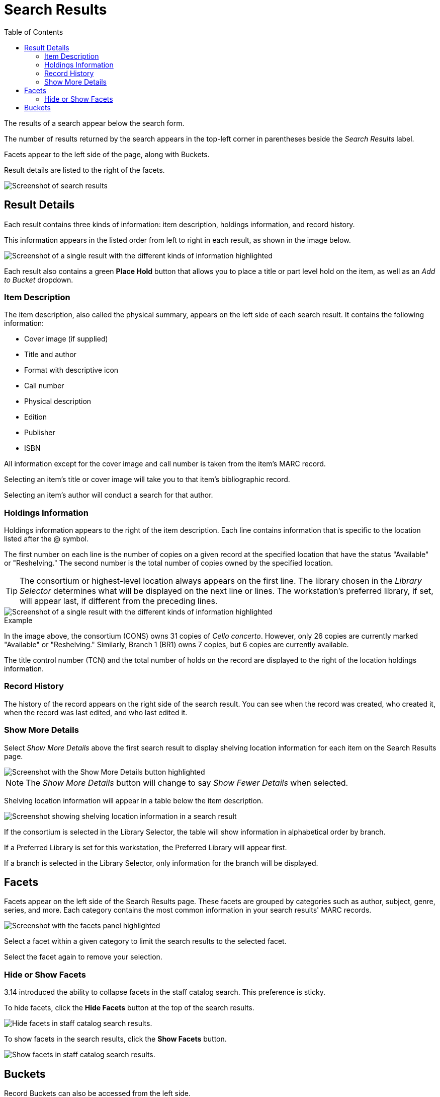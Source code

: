 = Search Results =
:toc:

The results of a search appear below the search form. 

The number of results returned by the search appears in the top-left corner in parentheses beside the _Search Results_ label. 

Facets appear to the left side of the page, along with Buckets.

Result details are listed to the right of the facets.

image::search_results/search_results.png[Screenshot of search results, as described above.]

== Result Details == 

Each result contains three kinds of information: item description, holdings information, and record history. 

This information appears in the listed order from left to right in each result, as shown in the image below.

image::search_results/result_details.png[Screenshot of a single result with the different kinds of information highlighted, as described above.]

Each result also contains a green *Place Hold* button that allows you to place a title or part level hold on the item, as well as an _Add to Bucket_ dropdown. 

=== Item Description ===

The item description, also called the physical summary, appears on the left side of each search result. It contains the following information:

* Cover image (if supplied)
* Title and author
* Format with descriptive icon
* Call number
* Physical description
* Edition
* Publisher
* ISBN

All information except for the cover image and call number is taken from the item's MARC record.

Selecting an item's title or cover image will take you to that item's bibliographic record.

Selecting an item's author will conduct a search for that author.

=== Holdings Information ===

Holdings information appears to the right of the item description. Each line contains information that is specific to the location listed after the @ symbol.

The first number on each line is the number of copies on a given record at the specified location that have the status "Available" or "Reshelving." The second number is the total number of copies owned by the specified location.

TIP: The consortium or highest-level location always appears on the first line. The library chosen in the _Library Selector_ determines what will be displayed on the next line or lines. The workstation's preferred library, if set, will appear last, if different from the preceding lines.

image::search_results/result_details.png[Screenshot of a single result with the different kinds of information highlighted, as described above.]

.Example
****
In the image above, the consortium (CONS) owns 31 copies of _Cello concerto_. However, only 26 copies are currently marked "Available" or "Reshelving." Similarly, Branch 1 (BR1) owns 7 copies, but 6 copies are currently available.
****

The title control number (TCN) and the total number of holds on the record are displayed to the right of the location holdings information.

=== Record History ===

The history of the record appears on the right side of the search result. You can see when the record was created, who created it, when the record was last edited, and who last edited it.

=== Show More Details ===

Select _Show More Details_ above the first search result to display shelving location information for each item on the Search Results page.

image::search_results/show_more_details.png[Screenshot with the Show More Details button highlighted, as described above.]

NOTE: The _Show More Details_ button will change to say _Show Fewer Details_ when selected.

Shelving location information will appear in a table below the item description.

image::search_results/more_details.png[Screenshot showing shelving location information in a search result, as described above.]

If the consortium is selected in the Library Selector, the table will show information in alphabetical order by branch. 

If a Preferred Library is set for this workstation, the Preferred Library will appear first.

If a branch is selected in the Library Selector, only information for the branch will be displayed.

== Facets == 

Facets appear on the left side of the Search Results page. These facets are grouped by categories such as author, subject, genre, series, and more. Each category contains the most common information in your search results' MARC records. 

image::search_results/facets.png[Screenshot with the facets panel highlighted, as described above.]

Select a facet within a given category to limit the search results to the selected facet.

Select the facet again to remove your selection.

=== Hide or Show Facets ===

3.14 introduced the ability to collapse facets in the staff catalog search. This preference is sticky.

To hide facets, click the *Hide Facets* button at the top of the search results.

image::search_results/hide_facets.png[Hide facets in staff catalog search results.]

To show facets in the search results, click the *Show Facets* button. 

image::search_results/show_facets.png[Show facets in staff catalog search results.]

== Buckets ==

Record Buckets can also be accessed from the left side.

For more information on the Buckets subtab, see the xref:cataloging:record_buckets.adoc#add_records_from_catalog[Buckets documentation].
